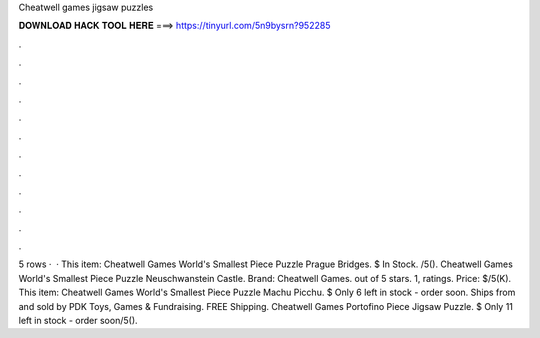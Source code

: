 Cheatwell games jigsaw puzzles

𝐃𝐎𝐖𝐍𝐋𝐎𝐀𝐃 𝐇𝐀𝐂𝐊 𝐓𝐎𝐎𝐋 𝐇𝐄𝐑𝐄 ===> https://tinyurl.com/5n9bysrn?952285

.

.

.

.

.

.

.

.

.

.

.

.

5 rows ·  · This item: Cheatwell Games World's Smallest Piece Puzzle Prague Bridges. $ In Stock. /5(). Cheatwell Games World's Smallest Piece Puzzle Neuschwanstein Castle. Brand: Cheatwell Games. out of 5 stars. 1, ratings. Price: $/5(K). This item: Cheatwell Games World's Smallest Piece Puzzle Machu Picchu. $ Only 6 left in stock - order soon. Ships from and sold by PDK Toys, Games & Fundraising. FREE Shipping. Cheatwell Games Portofino Piece Jigsaw Puzzle. $ Only 11 left in stock - order soon/5().